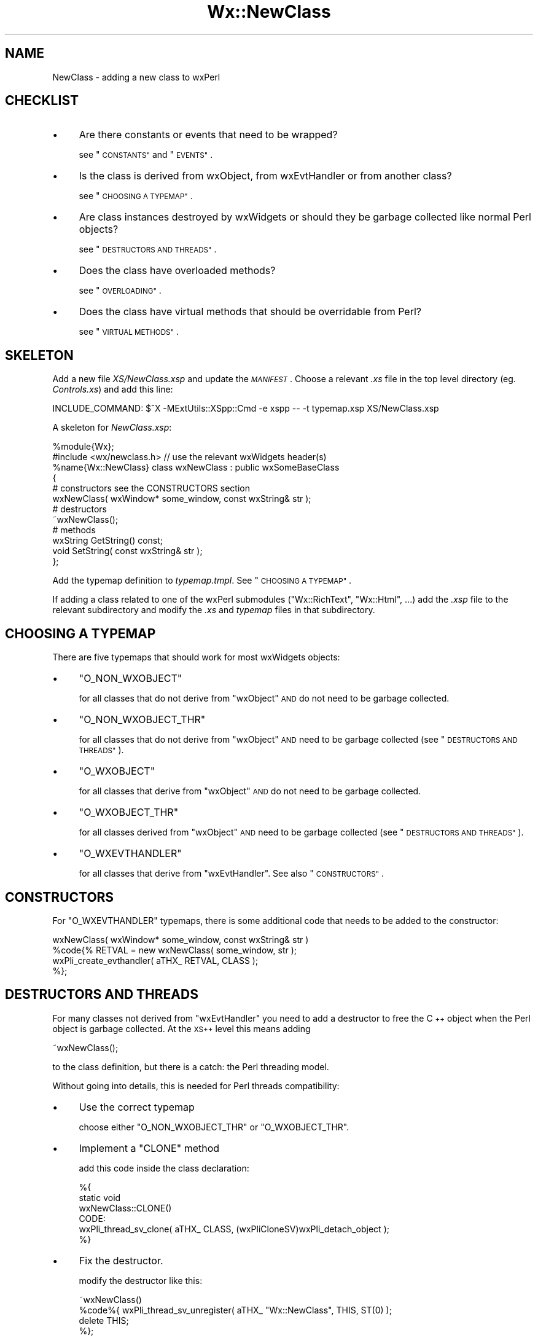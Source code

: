 .\" Automatically generated by Pod::Man 4.10 (Pod::Simple 3.35)
.\"
.\" Standard preamble:
.\" ========================================================================
.de Sp \" Vertical space (when we can't use .PP)
.if t .sp .5v
.if n .sp
..
.de Vb \" Begin verbatim text
.ft CW
.nf
.ne \\$1
..
.de Ve \" End verbatim text
.ft R
.fi
..
.\" Set up some character translations and predefined strings.  \*(-- will
.\" give an unbreakable dash, \*(PI will give pi, \*(L" will give a left
.\" double quote, and \*(R" will give a right double quote.  \*(C+ will
.\" give a nicer C++.  Capital omega is used to do unbreakable dashes and
.\" therefore won't be available.  \*(C` and \*(C' expand to `' in nroff,
.\" nothing in troff, for use with C<>.
.tr \(*W-
.ds C+ C\v'-.1v'\h'-1p'\s-2+\h'-1p'+\s0\v'.1v'\h'-1p'
.ie n \{\
.    ds -- \(*W-
.    ds PI pi
.    if (\n(.H=4u)&(1m=24u) .ds -- \(*W\h'-12u'\(*W\h'-12u'-\" diablo 10 pitch
.    if (\n(.H=4u)&(1m=20u) .ds -- \(*W\h'-12u'\(*W\h'-8u'-\"  diablo 12 pitch
.    ds L" ""
.    ds R" ""
.    ds C` ""
.    ds C' ""
'br\}
.el\{\
.    ds -- \|\(em\|
.    ds PI \(*p
.    ds L" ``
.    ds R" ''
.    ds C`
.    ds C'
'br\}
.\"
.\" Escape single quotes in literal strings from groff's Unicode transform.
.ie \n(.g .ds Aq \(aq
.el       .ds Aq '
.\"
.\" If the F register is >0, we'll generate index entries on stderr for
.\" titles (.TH), headers (.SH), subsections (.SS), items (.Ip), and index
.\" entries marked with X<> in POD.  Of course, you'll have to process the
.\" output yourself in some meaningful fashion.
.\"
.\" Avoid warning from groff about undefined register 'F'.
.de IX
..
.nr rF 0
.if \n(.g .if rF .nr rF 1
.if (\n(rF:(\n(.g==0)) \{\
.    if \nF \{\
.        de IX
.        tm Index:\\$1\t\\n%\t"\\$2"
..
.        if !\nF==2 \{\
.            nr % 0
.            nr F 2
.        \}
.    \}
.\}
.rr rF
.\" ========================================================================
.\"
.IX Title "Wx::NewClass 3"
.TH Wx::NewClass 3 "2014-03-08" "perl v5.28.0" "User Contributed Perl Documentation"
.\" For nroff, turn off justification.  Always turn off hyphenation; it makes
.\" way too many mistakes in technical documents.
.if n .ad l
.nh
.SH "NAME"
NewClass \- adding a new class to wxPerl
.SH "CHECKLIST"
.IX Header "CHECKLIST"
.IP "\(bu" 4
Are there constants or events that need to be wrapped?
.Sp
see \*(L"\s-1CONSTANTS\*(R"\s0 and \*(L"\s-1EVENTS\*(R"\s0.
.IP "\(bu" 4
Is the class is derived from wxObject, from wxEvtHandler or from
another class?
.Sp
see \*(L"\s-1CHOOSING A TYPEMAP\*(R"\s0.
.IP "\(bu" 4
Are class instances destroyed by wxWidgets or should they be
garbage collected like normal Perl objects?
.Sp
see \*(L"\s-1DESTRUCTORS AND THREADS\*(R"\s0.
.IP "\(bu" 4
Does the class have overloaded methods?
.Sp
see \*(L"\s-1OVERLOADING\*(R"\s0.
.IP "\(bu" 4
Does the class have virtual methods that should be overridable
from Perl?
.Sp
see \*(L"\s-1VIRTUAL METHODS\*(R"\s0.
.SH "SKELETON"
.IX Header "SKELETON"
Add a new file \fIXS/NewClass.xsp\fR and update the \fI\s-1MANIFEST\s0\fR.  Choose
a relevant \fI.xs\fR file in the top level directory (eg. \fIControls.xs\fR)
and add this line:
.PP
.Vb 1
\&    INCLUDE_COMMAND: $^X \-MExtUtils::XSpp::Cmd \-e xspp \-\- \-t typemap.xsp XS/NewClass.xsp
.Ve
.PP
A skeleton for \fINewClass.xsp\fR:
.PP
.Vb 1
\&    %module{Wx};
\&
\&    #include <wx/newclass.h> // use the relevant wxWidgets header(s)
\&
\&    %name{Wx::NewClass} class wxNewClass : public wxSomeBaseClass
\&    {
\&        # constructors see the CONSTRUCTORS section
\&        wxNewClass( wxWindow* some_window, const wxString& str );
\&
\&        # destructors
\&        ~wxNewClass();
\&
\&        # methods
\&        wxString GetString() const;
\&        void SetString( const wxString& str );
\&    };
.Ve
.PP
Add the typemap definition to \fItypemap.tmpl\fR.  See \*(L"\s-1CHOOSING A
TYPEMAP\*(R"\s0.
.PP
If adding a class related to one of the wxPerl submodules
(\f(CW\*(C`Wx::RichText\*(C'\fR, \f(CW\*(C`Wx::Html\*(C'\fR, ...) add the \fI.xsp\fR file to the
relevant subdirectory and modify the \fI.xs\fR and \fItypemap\fR files in
that subdirectory.
.SH "CHOOSING A TYPEMAP"
.IX Header "CHOOSING A TYPEMAP"
There are five typemaps that should work for most wxWidgets objects:
.IP "\(bu" 4
\&\f(CW\*(C`O_NON_WXOBJECT\*(C'\fR
.Sp
for all classes that do not derive from \f(CW\*(C`wxObject\*(C'\fR \s-1AND\s0 do not need to
be garbage collected.
.IP "\(bu" 4
\&\f(CW\*(C`O_NON_WXOBJECT_THR\*(C'\fR
.Sp
for all classes that do not derive from \f(CW\*(C`wxObject\*(C'\fR \s-1AND\s0 need to be
garbage collected (see \*(L"\s-1DESTRUCTORS AND THREADS\*(R"\s0).
.IP "\(bu" 4
\&\f(CW\*(C`O_WXOBJECT\*(C'\fR
.Sp
for all classes that derive from \f(CW\*(C`wxObject\*(C'\fR \s-1AND\s0 do not need to be
garbage collected.
.IP "\(bu" 4
\&\f(CW\*(C`O_WXOBJECT_THR\*(C'\fR
.Sp
for all classes derived from \f(CW\*(C`wxObject\*(C'\fR \s-1AND\s0 need to be garbage
collected (see \*(L"\s-1DESTRUCTORS AND THREADS\*(R"\s0).
.IP "\(bu" 4
\&\f(CW\*(C`O_WXEVTHANDLER\*(C'\fR
.Sp
for all classes that derive from \f(CW\*(C`wxEvtHandler\*(C'\fR.  See also
\&\*(L"\s-1CONSTRUCTORS\*(R"\s0.
.SH "CONSTRUCTORS"
.IX Header "CONSTRUCTORS"
For \f(CW\*(C`O_WXEVTHANDLER\*(C'\fR typemaps, there is some additional code that
needs to be added to the constructor:
.PP
.Vb 4
\&    wxNewClass( wxWindow* some_window, const wxString& str )
\&        %code{% RETVAL = new wxNewClass( some_window, str );
\&                wxPli_create_evthandler( aTHX_ RETVAL, CLASS );
\&                %};
.Ve
.SH "DESTRUCTORS AND THREADS"
.IX Header "DESTRUCTORS AND THREADS"
For many classes not derived from \f(CW\*(C`wxEvtHandler\*(C'\fR you need to add a
destructor to free the \*(C+ object when the Perl object is garbage
collected.  At the \s-1XS++\s0 level this means adding
.PP
.Vb 1
\&    ~wxNewClass();
.Ve
.PP
to the class definition, but there is a catch: the Perl threading
model.
.PP
Without going into details, this is needed for Perl threads compatibility:
.IP "\(bu" 4
Use the correct typemap
.Sp
choose either \f(CW\*(C`O_NON_WXOBJECT_THR\*(C'\fR or \f(CW\*(C`O_WXOBJECT_THR\*(C'\fR.
.IP "\(bu" 4
Implement a \f(CW\*(C`CLONE\*(C'\fR method
.Sp
add this code inside the class declaration:
.Sp
.Vb 6
\&    %{
\&    static void
\&    wxNewClass::CLONE()
\&      CODE:
\&        wxPli_thread_sv_clone( aTHX_ CLASS, (wxPliCloneSV)wxPli_detach_object );
\&    %}
.Ve
.IP "\(bu" 4
Fix the destructor.
.Sp
modify the destructor like this:
.Sp
.Vb 4
\&    ~wxNewClass()
\&        %code%{  wxPli_thread_sv_unregister( aTHX_ "Wx::NewClass", THIS, ST(0) );
\&                 delete THIS;
\&                 %};
.Ve
.SH "VIRTUAL METHODS"
.IX Header "VIRTUAL METHODS"
The wrapping of virtual functions whose arguments are simple \*(C+ types
(integrals, bool, floating point) and common wxWidgets types
(wxString) should be automatic: at the top of the file, load the
plugin that handles virtual methods
.PP
.Vb 1
\&    %loadplugin{build::Wx::XSP::Virtual};
.Ve
.PP
and decorate virtual/pure virtual methods using the \f(CW%Virtual\fR directive
.PP
.Vb 2
\&    // pure virtual
\&    virtual wxString GetTitle() const = 0 %Virtual{pure};
\&
\&    // virtual, not pure
\&    virtual int GetBestFittingWidth(unsigned int idx) const %Virtual;
.Ve
.PP
If the class contains pure virtual methods, it will be marked as
abstract, and it will have no constructors.
.PP
For abstract classes, \s-1XS++\s0 will create an additional Perl-level class,
called \f(CW\*(C`Wx::Pl<classname>\*(C'\fR; in order to override the virtual
methods, you must derive from this class, and not from
\&\f(CW\*(C`Wx::<classname>\*(C'\fR.
.PP
\&\s-1TODO\s0 allow changing the default behaviour for abstract/concrete classes
.PP
\&\s-1TODO\s0 allow overriding the class name
.PP
\&\s-1TODO\s0 allow specifying custom code
.PP
\&\s-1TODO\s0 handle multiple return values
.PP
\&\s-1TODO\s0 customized type mapping
